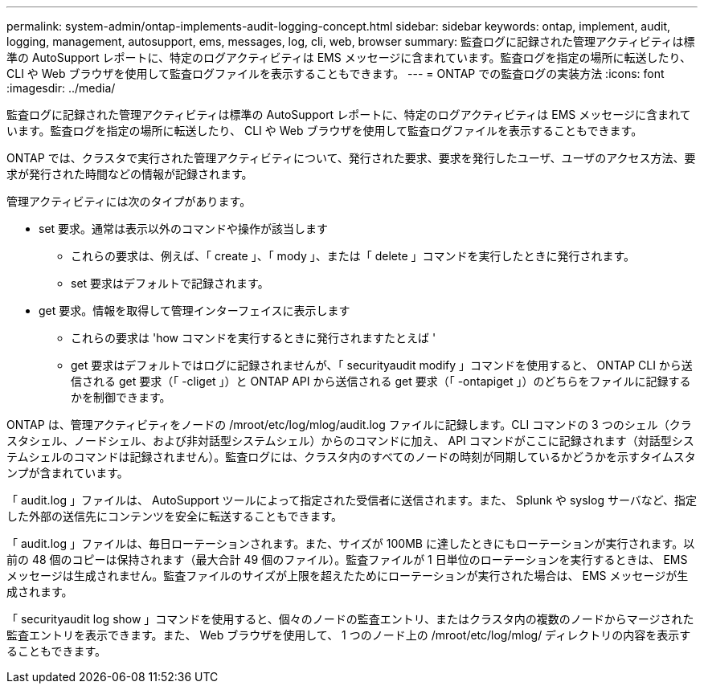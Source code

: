 ---
permalink: system-admin/ontap-implements-audit-logging-concept.html 
sidebar: sidebar 
keywords: ontap, implement, audit, logging, management, autosupport, ems, messages, log, cli, web, browser 
summary: 監査ログに記録された管理アクティビティは標準の AutoSupport レポートに、特定のログアクティビティは EMS メッセージに含まれています。監査ログを指定の場所に転送したり、 CLI や Web ブラウザを使用して監査ログファイルを表示することもできます。 
---
= ONTAP での監査ログの実装方法
:icons: font
:imagesdir: ../media/


[role="lead"]
監査ログに記録された管理アクティビティは標準の AutoSupport レポートに、特定のログアクティビティは EMS メッセージに含まれています。監査ログを指定の場所に転送したり、 CLI や Web ブラウザを使用して監査ログファイルを表示することもできます。

ONTAP では、クラスタで実行された管理アクティビティについて、発行された要求、要求を発行したユーザ、ユーザのアクセス方法、要求が発行された時間などの情報が記録されます。

管理アクティビティには次のタイプがあります。

* set 要求。通常は表示以外のコマンドや操作が該当します
+
** これらの要求は、例えば、「 create 」、「 mody 」、または「 delete 」コマンドを実行したときに発行されます。
** set 要求はデフォルトで記録されます。


* get 要求。情報を取得して管理インターフェイスに表示します
+
** これらの要求は 'how コマンドを実行するときに発行されますたとえば '
** get 要求はデフォルトではログに記録されませんが、「 securityaudit modify 」コマンドを使用すると、 ONTAP CLI から送信される get 要求（「 -cliget 」）と ONTAP API から送信される get 要求（「 -ontapiget 」）のどちらをファイルに記録するかを制御できます。




ONTAP は、管理アクティビティをノードの /mroot/etc/log/mlog/audit.log ファイルに記録します。CLI コマンドの 3 つのシェル（クラスタシェル、ノードシェル、および非対話型システムシェル）からのコマンドに加え、 API コマンドがここに記録されます（対話型システムシェルのコマンドは記録されません）。監査ログには、クラスタ内のすべてのノードの時刻が同期しているかどうかを示すタイムスタンプが含まれています。

「 audit.log 」ファイルは、 AutoSupport ツールによって指定された受信者に送信されます。また、 Splunk や syslog サーバなど、指定した外部の送信先にコンテンツを安全に転送することもできます。

「 audit.log 」ファイルは、毎日ローテーションされます。また、サイズが 100MB に達したときにもローテーションが実行されます。以前の 48 個のコピーは保持されます（最大合計 49 個のファイル）。監査ファイルが 1 日単位のローテーションを実行するときは、 EMS メッセージは生成されません。監査ファイルのサイズが上限を超えたためにローテーションが実行された場合は、 EMS メッセージが生成されます。

「 securityaudit log show 」コマンドを使用すると、個々のノードの監査エントリ、またはクラスタ内の複数のノードからマージされた監査エントリを表示できます。また、 Web ブラウザを使用して、 1 つのノード上の /mroot/etc/log/mlog/ ディレクトリの内容を表示することもできます。
